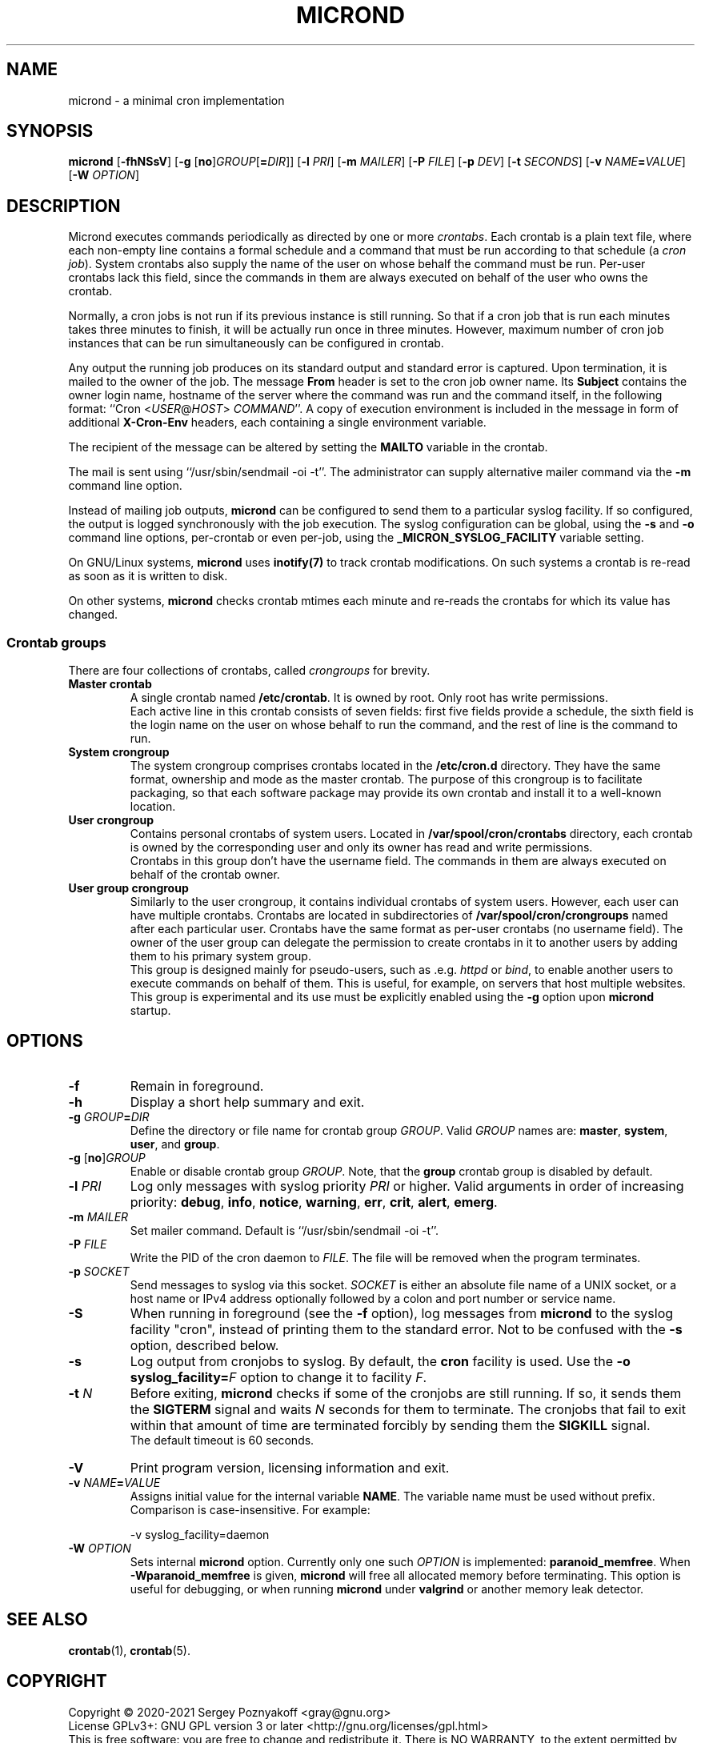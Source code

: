 .\" micron - a minimal cron implementation
.\" Copyright (C) 2020-2021 Sergey Poznyakoff
.\"
.\" Micron is free software; you can redistribute it and/or modify it
.\" under the terms of the GNU General Public License as published by the
.\" Free Software Foundation; either version 3 of the License, or (at your
.\" option) any later version.
.\"
.\" Micron is distributed in the hope that it will be useful,
.\" but WITHOUT ANY WARRANTY; without even the implied warranty of
.\" MERCHANTABILITY or FITNESS FOR A PARTICULAR PURPOSE.  See the
.\" GNU General Public License for more details.
.\"
.\" You should have received a copy of the GNU General Public License along
.\" with micron. If not, see <http://www.gnu.org/licenses/>. */
.TH MICROND 8 "October 28, 2021" "MICROND" "System Manager's Manual"
.SH NAME
micrond \- a minimal cron implementation
.SH SYNOPSIS
\fBmicrond\fR\
 [\fB\-fhNSsV\fR]\
 [\fB\-g \fR[\fBno\fR]\fIGROUP\fR[\fB=\fIDIR\fR]]\
 [\fB\-l \fIPRI\fR]\
 [\fB\-m \fIMAILER\fR]\
 [\fB\-P \fIFILE\fR]\
 [\fB\-p \fIDEV\fR]\
 [\fB\-t \fISECONDS\fR]\
 [\fB\-v \fINAME\fB=\fIVALUE\fR]\
 [\fB\-W \fIOPTION\fR]
.SH DESCRIPTION
Micrond executes commands periodically as directed by one or more
\fIcrontabs\fR.  Each crontab is a plain text file, where each
non-empty line contains a formal schedule and a command that must be
run according to that schedule (a \fIcron job\fR).  System crontabs
also supply the name of the user on whose behalf the command must be
run.  Per-user crontabs lack this field, since the commands in them
are always executed on behalf of the user who owns the crontab.
.PP
Normally, a cron jobs is not run if its previous instance is still
running.  So that if a cron job that is run each minutes takes three
minutes to finish, it will be actually run once in three minutes.
However, maximum number of cron job instances that can be run
simultaneously can be configured in crontab.
.PP
Any output the running job produces on its standard output and
standard error is captured.  Upon termination, it is mailed to the
owner of the job.  The message \fBFrom\fR header is set to the cron
job owner name.  Its \fBSubject\fR contains the owner login name,
hostname of the server where the command was run and the command
itself, in the following format: ``Cron <\fIUSER\fR@\fIHOST\fR>
\fICOMMAND\fR''.  A copy of execution environment is included in
the message in form of additional \fBX-Cron-Env\fR headers, each
containing a single environment variable.
.PP
The recipient of the message can be altered by setting the \fBMAILTO\fR
variable in the crontab.
.PP
The mail is sent using ``/usr/sbin/sendmail -oi -t''.  The
administrator can supply alternative mailer command via the \fB\-m\fR
command line option.
.PP
Instead of mailing job outputs, \fBmicrond\fR can be configured to
send them to a particular syslog facility.  If so configured, the
output is logged synchronously with the job execution.  The syslog
configuration can be global, using the \fB\-s\fR and \fB\-o\fR command
line options, per-crontab or even per-job, using the
\fB_MICRON_SYSLOG_FACILITY\fR variable setting.
.PP
On GNU/Linux systems, \fBmicrond\fR uses
.BR inotify(7)
to track crontab modifications.  On such systems a crontab is re-read
as soon as it is written to disk.
.PP
On other systems, \fBmicrond\fR checks crontab mtimes each minute and
re-reads the crontabs for which its value has changed.
.PP
.SS Crontab groups
There are four collections of crontabs, called \fIcrongroups\fR for
brevity.
.TP
.B Master crontab
A single crontab named \fB/etc/crontab\fR.  It is owned by root.  Only
root has write permissions.
.br
Each active line in this crontab consists of seven fields: first five
fields provide a schedule, the sixth field is the login name on the
user on whose behalf to run the command, and the rest of line is the
command to run. 
.TP
.B System crongroup
The system crongroup comprises crontabs located in the
\fB/etc/cron.d\fR directory.  They have the same format, ownership and
mode as the master crontab.  The purpose of this crongroup is to
facilitate packaging, so that each software package may provide its own
crontab and install it to a well-known location.
.TP
.B User crongroup
Contains personal crontabs of system users.  Located in
\fB/var/spool/cron/crontabs\fR directory, each crontab is owned by
the corresponding user and only its owner has read and write
permissions.
.br
Crontabs in this group don't have the username field.  The commands in
them are always executed on behalf of the crontab owner.
.TP
.B User group crongroup
Similarly to the user crongroup, it contains individual crontabs of
system users.  However, each user can have multiple crontabs.
Crontabs are located in subdirectories of
\fB/var/spool/cron/crongroups\fR named after each particular user.
Crontabs have the same format as per-user crontabs (no username
field).  The owner of the user group can delegate the permission to
create crontabs in it to another users by adding them to his primary
system group.
.br
This group is designed mainly for pseudo-users, such
as .e.g. \fIhttpd\fR or \fIbind\fR, to enable another users to execute
commands on behalf of them.  This is useful, for example, on servers
that host multiple websites.
.br
This group is experimental and its use must be explicitly enabled
using the \fB\-g\fR option upon \fBmicrond\fR startup.
.SH OPTIONS
.TP
.B \-f
Remain in foreground.
.TP
.B \-h
Display a short help summary and exit.
.TP
\fB\-g \fIGROUP\fB=\fIDIR\fR
Define the directory or file name for crontab group \fIGROUP\fR.
Valid \fIGROUP\fR names are:
.BR master ,
.BR system ,
.BR user ,
and
.BR group .
.TP
\fB\-g \fR[\fBno\fR]\fIGROUP\fR
Enable or disable crontab group \fIGROUP\fR.  Note, that the
\fBgroup\fR crontab group is disabled by default.
.TP
\fB\-l \fIPRI\fR
Log only messages with syslog priority \fIPRI\fR or higher.  Valid
arguments in order of increasing priority:
.BR debug ,
.BR info , 
.BR notice ,
.BR warning ,
.BR err ,  
.BR crit , 
.BR alert ,
.BR emerg .
.TP
\fB\-m \fIMAILER\fR
Set mailer command.  Default is ``/usr/sbin/sendmail -oi -t''.
.TP
\fB\-P \fIFILE\fR
Write the PID of the cron daemon to \fIFILE\fR.  The file will be
removed when the program terminates.
.TP
\fB\-p \fISOCKET\fR
Send messages to syslog via this socket.  \fISOCKET\fR is either an
absolute file name of a UNIX socket, or a host name or IPv4 address
optionally followed by a colon and port number or service name.
.TP
.B \-S
When running in foreground (see the \fB\-f\fR option), log messages
from \fBmicrond\fR to the syslog facility "cron", instead of printing
them to the standard error.  Not to be confused with the \fB\-s\fR
option, described below.
.TP
.B \-s
Log output from cronjobs to syslog.  By default, the \fBcron\fR
facility is used.  Use the \fB\-o syslog_facility=\fIF\fR option to
change it to facility \fIF\fR.
.TP
\fB\-t\fR \fIN\fR
Before exiting, \fBmicrond\fR checks if some of the cronjobs are still
running.  If so, it sends them the \fBSIGTERM\fR signal and waits
\fIN\fR seconds for them to terminate.  The cronjobs that fail to exit
within that amount of time are terminated forcibly by sending them the
\fBSIGKILL\fR signal.
.br
The default timeout is 60 seconds.
.TP
.B \-V
Print program version, licensing information and exit.
.TP
\fB\-v \fINAME\fB=\fIVALUE\fR
Assigns initial value for the internal variable \fBNAME\fR.
The variable name must be used without prefix.  Comparison is
case-insensitive.  For example:

  -v syslog_facility=daemon

.TP
\fB\-W \fIOPTION\fR
Sets internal \fBmicrond\fR option.  Currently only one such
\fIOPTION\fR is implemented: \fBparanoid_memfree\fR.  When 
\fB\-Wparanoid_memfree\fR is given, \fBmicrond\fR will free all
allocated memory before terminating.  This option is useful for
debugging, or when running \fBmicrond\fR under \fBvalgrind\fR or
another memory leak detector.

.SH SEE ALSO
.BR crontab (1),
.BR crontab (5).
.SH COPYRIGHT
Copyright \(co 2020\-2021 Sergey Poznyakoff <gray@gnu.org>
.br
.na
License GPLv3+: GNU GPL version 3 or later <http://gnu.org/licenses/gpl.html>
.br
.ad
This is free software: you are free to change and redistribute it.
There is NO WARRANTY, to the extent permitted by law.
.\" Local variables:
.\" eval: (add-hook 'write-file-hooks 'time-stamp)
.\" time-stamp-start: ".TH [A-Z_][A-Z0-9_.\\-]* [0-9] \""
.\" time-stamp-format: "%:B %:d, %:y"
.\" time-stamp-end: "\""
.\" time-stamp-line-limit: 20
.\" end:
